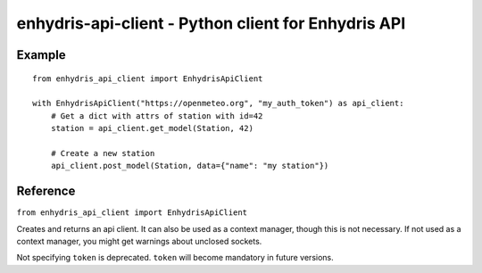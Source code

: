 ====================================================
enhydris-api-client - Python client for Enhydris API
====================================================

Example
=======

::

    from enhydris_api_client import EnhydrisApiClient

    with EnhydrisApiClient("https://openmeteo.org", "my_auth_token") as api_client:
        # Get a dict with attrs of station with id=42
        station = api_client.get_model(Station, 42)

        # Create a new station
        api_client.post_model(Station, data={"name": "my station"})


Reference
=========

``from enhydris_api_client import EnhydrisApiClient``

.. class:: EnhydrisApiClient(base_url, token=None)

   Creates and returns an api client. It can also be used as a context
   manager, though this is not necessary. If not used as a context
   manager, you might get warnings about unclosed sockets.

   Not specifying ``token`` is deprecated. ``token`` will become
   mandatory in future versions.

   .. method:: get_token(self, username, password)

      (Deprecated.) Gets an API token from Enhydris and thereafter uses
      it in subsequent requests. The method will be removed in future
      versions.

   .. method:: list_stations(self)
               get_station(self, id)
               post_station(self, data)
               put_station(self, station_id, data)
               patch_station(self, station_id, data)
               delete_station(self, station_id)

      Methods that create, retrieve, update or delete stations. The
      ``data`` argument (for those methods that receive one) is a
      dictionary.  :meth:`~EnhydrisApiClient.get_station` returns a
      dictionary with the data for the station.
      :meth:`~EnhydrisApiClient.post_station` returns the created
      station's id. :meth:`~EnhydrisApiClient.list_stations` returns a
      generator object that in each iteration provides a dictionary with
      the station's data.

   .. method:: get_timeseries_group(self, station_id, timeseries_group_id)
               post_timeseries_group(self, station_id, timeseries_group_id, data)
               put_timeseries_group(self, station_id, timeseries_group_id, data)
               patch_timeseries_group(self, station_id, timeseries_group_id, data)
               delete_timeseries_group(self, station_id, timeseries_group_id)

      Methods that create, retrieve, update or delete time series
      groups.  Similar to the ones for station.

   .. method:: list_timeseries(self, station_id, timeseries_group_id)
               get_timeseries(self, station_id, timeseries_group_id, timeseries_id)
               post_timeseries(self, station_id, timeseries_group_id, data)
               delete_timeseries(self, station_id, timeseries_group_id, timeseries_id)

      Methods that create, retrieve or delete time series. Similar to
      the ones for station. :meth:`~EnhydrisApiClient.list_timeseries`
      returns a list of dictionaries.

   .. method:: read_tsdata(self, station_id, timeseries_group_id, timeseries_id, start_date=None, end_date=None, timezone=None)
              .post_tsdata(self, station_id, timeseries_group_id, timeseries_id, ts)
              .get_ts_end_date(self, station_id, timeseries_group_id, timeseries_id, timezone=None)

      Methods that retrieve or update time series data.

      :meth:`~EnhydrisApiClient.read_ts_data` retrieves the time series
      data into a htimeseries object that it returns. If ``start_date``
      and/or ``end_date`` (aware datetime objects) are specified, only
      the part of the time series between these dates is retrieved. The
      timestamps are returned in the specified time zone. If
      unspecified, then they are returned in the time zone specified by
      the station's display_timezone_.

      :meth:`~EnhydrisApiClient.post_tsdata` posts a time series to
      Enhydris, appending the records to any already existing.  ``ts``
      is a :class:`HTimeseries` object.

      :meth:`~EnhydrisApiClient.get_ts_end_date` returns a ``datetime``
      object which is the last timestamp of the time series. If the time
      series is empty it returns ``None``. The returned timestamp is
      always naive, but it is in the specified ``timezone`` (or the
      station's display_timezone_ if unspecified).

      .. _display_timezone: https://enhydris.readthedocs.io/en/latest/dev/database.html#enhydris.models.Gentity.display_timezone
